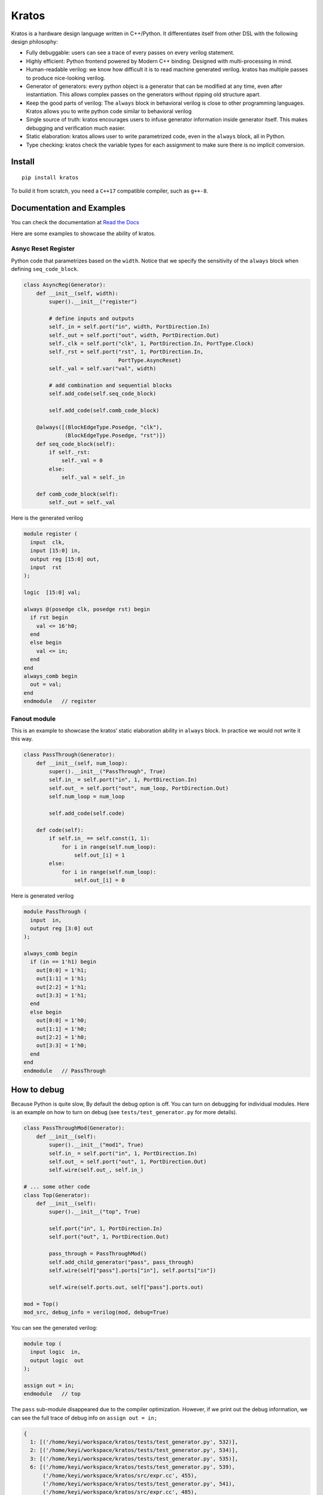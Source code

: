 Kratos
======

|Build Status| |PyPI - Format| |PyPI - Version| |Documentation Status|

Kratos is a hardware design language written in C++/Python. It
differentiates itself from other DSL with the following design
philosophy:

- Fully debuggable: users can see a trace of every passes on
  every verilog statement.
- Highly efficient: Python frontend powered by
  Modern C++ binding. Designed with multi-processing in mind.
- Human-readable verilog: we know how difficult it is to read machine
  generated verilog. kratos has multiple passes to produce nice-looking
  verilog.
- Generator of generators: every python object is a generator
  that can be modified at any time, even after instantiation. This allows
  complex passes on the generators without ripping old structure apart.
- Keep the good parts of verilog: The ``always`` block in behavioral
  verilog is close to other programming languages. Kratos allows you to
  write python code similar to behavioral verilog
- Single source of truth: kratos encourages users to infuse generator
  information inside generator itself. This makes debugging and
  verification much easier.
- Static elaboration: kratos allows user to write parametrized code,
  even in the ``always`` block, all in Python.
- Type checking: kratos check the variable types
  for each assignment to make sure there is no implicit conversion.

Install
-------

::

   pip install kratos

To build it from scratch, you need a ``C++17`` compatible compiler, such
as ``g++-8``.

Documentation and Examples
--------------------------

You can check the documentation at `Read the
Docs <https://kratos-doc.readthedocs.io/en/latest/>`__

Here are some examples to showcase the ability of kratos.

Asnyc Reset Register
~~~~~~~~~~~~~~~~~~~~

Python code that parametrizes based on the ``width``. Notice that we
specify the sensitivity of the ``always`` block when defining
``seq_code_block``.

.. code:: python

   class AsyncReg(Generator):
       def __init__(self, width):
           super().__init__("register")

           # define inputs and outputs
           self._in = self.port("in", width, PortDirection.In)
           self._out = self.port("out", width, PortDirection.Out)
           self._clk = self.port("clk", 1, PortDirection.In, PortType.Clock)
           self._rst = self.port("rst", 1, PortDirection.In,
                                 PortType.AsyncReset)
           self._val = self.var("val", width)

           # add combination and sequential blocks
           self.add_code(self.seq_code_block)

           self.add_code(self.comb_code_block)

       @always([(BlockEdgeType.Posedge, "clk"),
                (BlockEdgeType.Posedge, "rst")])
       def seq_code_block(self):
           if self._rst:
               self._val = 0
           else:
               self._val = self._in

       def comb_code_block(self):
           self._out = self._val

Here is the generated verilog

.. code:: verilog

   module register (
     input  clk,
     input [15:0] in,
     output reg [15:0] out,
     input  rst
   );

   logic  [15:0] val;

   always @(posedge clk, posedge rst) begin
     if rst begin
       val <= 16'h0;
     end
     else begin
       val <= in;
     end
   end
   always_comb begin
     out = val;
   end
   endmodule   // register

Fanout module
~~~~~~~~~~~~~

This is an example to showcase the kratos’ static elaboration ability in
``always`` block. In practice we would not write it this way.

.. code:: python

   class PassThrough(Generator):
       def __init__(self, num_loop):
           super().__init__("PassThrough", True)
           self.in_ = self.port("in", 1, PortDirection.In)
           self.out_ = self.port("out", num_loop, PortDirection.Out)
           self.num_loop = num_loop

           self.add_code(self.code)

       def code(self):
           if self.in_ == self.const(1, 1):
               for i in range(self.num_loop):
                   self.out_[i] = 1
           else:
               for i in range(self.num_loop):
                   self.out_[i] = 0

Here is generated verilog

.. code:: verilog

   module PassThrough (
     input  in,
     output reg [3:0] out
   );

   always_comb begin
     if (in == 1'h1) begin
       out[0:0] = 1'h1;
       out[1:1] = 1'h1;
       out[2:2] = 1'h1;
       out[3:3] = 1'h1;
     end
     else begin
       out[0:0] = 1'h0;
       out[1:1] = 1'h0;
       out[2:2] = 1'h0;
       out[3:3] = 1'h0;
     end
   end
   endmodule   // PassThrough

How to debug
------------

Because Python is quite slow, By default the debug option is off. You
can turn on debugging for individual modules. Here is an example on how
to turn on debug (see ``tests/test_generator.py`` for more details).

.. code:: python

   class PassThroughMod(Generator):
       def __init__(self):
           super().__init__("mod1", True)
           self.in_ = self.port("in", 1, PortDirection.In)
           self.out_ = self.port("out", 1, PortDirection.Out)
           self.wire(self.out_, self.in_)

   # ... some other code
   class Top(Generator):
       def __init__(self):
           super().__init__("top", True)

           self.port("in", 1, PortDirection.In)
           self.port("out", 1, PortDirection.Out)

           pass_through = PassThroughMod()
           self.add_child_generator("pass", pass_through)
           self.wire(self["pass"].ports["in"], self.ports["in"])

           self.wire(self.ports.out, self["pass"].ports.out)

   mod = Top()
   mod_src, debug_info = verilog(mod, debug=True)

You can see the generated verilog:

.. code:: verilog

   module top (
     input logic  in,
     output logic  out
   );

   assign out = in;
   endmodule   // top

The ``pass`` sub-module disappeared due to the compiler optimization.
However, if we print out the debug information, we can see the full
trace of debug info on ``assign out = in;``

.. code:: python

   {
     1: [('/home/keyi/workspace/kratos/tests/test_generator.py', 532)],
     2: [('/home/keyi/workspace/kratos/tests/test_generator.py', 534)],
     3: [('/home/keyi/workspace/kratos/tests/test_generator.py', 535)],
     6: [('/home/keyi/workspace/kratos/tests/test_generator.py', 539),
         ('/home/keyi/workspace/kratos/src/expr.cc', 455),
         ('/home/keyi/workspace/kratos/tests/test_generator.py', 541),
         ('/home/keyi/workspace/kratos/src/expr.cc', 485),
         ('/home/keyi/workspace/kratos/src/pass.cc', 653)]
   }

These ``pass.cc`` is the pass that removed the pass through module.

If we modified the source code a little bit that change the wire
assignment into a combination block, such as

.. code:: python

   class Top(Generator):
       def __init__(self):
           super().__init__("top", True)

           self.port("in", 1, PortDirection.In)
           self.port("out", 1, PortDirection.Out)

           pass_through = PassThroughMod()
           self.add_child_generator("pass", pass_through)
           self.wire(self["pass"].ports["in"], self.ports["in"])

           self.add_code(self.code_block)

       def code_block(self):
           self.ports.out = self["pass"].ports.out

We can see the generated verilog will be a little bit verbose:

.. code:: verilog

   module top (
     input logic  in,
     output logic  out
   );

   logic   top$in_0;
   assign top$in_0 = in;
   always_comb begin
     out = top$in_0;
   end
   endmodule   // top

And the debug info shows all the information as well:

.. code:: python

   {
     1: [('/home/keyi/workspace/kratos/tests/test_generator.py', 554)],
     2: [('/home/keyi/workspace/kratos/tests/test_generator.py', 556)],
     3: [('/home/keyi/workspace/kratos/tests/test_generator.py', 557)],
     7: [('/home/keyi/workspace/kratos/tests/test_generator.py', 561), ('/home/keyi/workspace/kratos/src/expr.cc', 455)],
     8: [('/home/keyi/workspace/kratos/tests/test_generator.py', 563)],
     9: [('/home/keyi/workspace/kratos/tests/test_generator.py', 566), ('/home/keyi/workspace/kratos/src/expr.cc', 485)]}

Ecosystem
---------

Similar to `Magma <https://github.com/phanrahan/magma>`__, kratos has
its own ecosystem to program behavioral verilog in Python. They are
named after sons of Titans in Greek mythology.

`kratos <https://github.com/Kuree/kratos>`__ is a programming model for
building hardware. The main abstraction in kratos in a ``Generator``.
``Generator`` can be modified at any time through passes.

`zelus <https://github.com/Kuree/zelus>`__ is a library of useful
generators, such as mux and decoder. They are designed to be as
efficient as possible.


.. |Build Status| image:: https://travis-ci.com/Kuree/kratos.svg?branch=master
   :target: https://travis-ci.com/Kuree/kratos
.. |PyPI - Format| image:: https://img.shields.io/pypi/format/kratos.svg
   :target: https://pypi.org/project/kratos/
.. |PyPI - Version| image:: https://badge.fury.io/py/kratos.svg
   :target: https://pypi.org/project/kratos/
.. |Documentation Status| image:: https://readthedocs.org/projects/kratos-doc/badge/?version=latest
   :target: https://kratos-doc.readthedocs.io/en/latest/?badge=latest
